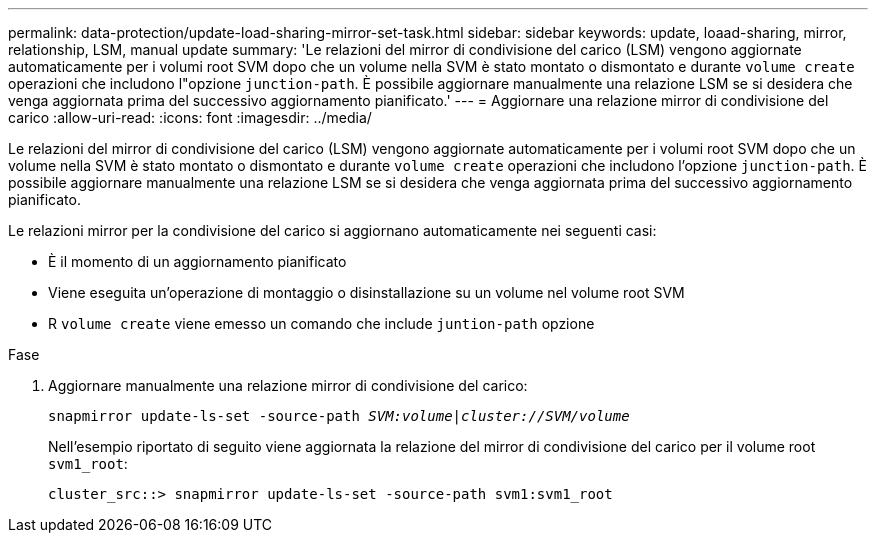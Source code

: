 ---
permalink: data-protection/update-load-sharing-mirror-set-task.html 
sidebar: sidebar 
keywords: update, loaad-sharing, mirror, relationship, LSM, manual update 
summary: 'Le relazioni del mirror di condivisione del carico (LSM) vengono aggiornate automaticamente per i volumi root SVM dopo che un volume nella SVM è stato montato o dismontato e durante `volume create` operazioni che includono l"opzione `junction-path`. È possibile aggiornare manualmente una relazione LSM se si desidera che venga aggiornata prima del successivo aggiornamento pianificato.' 
---
= Aggiornare una relazione mirror di condivisione del carico
:allow-uri-read: 
:icons: font
:imagesdir: ../media/


[role="lead"]
Le relazioni del mirror di condivisione del carico (LSM) vengono aggiornate automaticamente per i volumi root SVM dopo che un volume nella SVM è stato montato o dismontato e durante `volume create` operazioni che includono l'opzione `junction-path`. È possibile aggiornare manualmente una relazione LSM se si desidera che venga aggiornata prima del successivo aggiornamento pianificato.

Le relazioni mirror per la condivisione del carico si aggiornano automaticamente nei seguenti casi:

* È il momento di un aggiornamento pianificato
* Viene eseguita un'operazione di montaggio o disinstallazione su un volume nel volume root SVM
* R `volume create` viene emesso un comando che include `juntion-path` opzione


.Fase
. Aggiornare manualmente una relazione mirror di condivisione del carico:
+
`snapmirror update-ls-set -source-path _SVM:volume_|_cluster://SVM/volume_`

+
Nell'esempio riportato di seguito viene aggiornata la relazione del mirror di condivisione del carico per il volume root `svm1_root`:

+
[listing]
----
cluster_src::> snapmirror update-ls-set -source-path svm1:svm1_root
----

